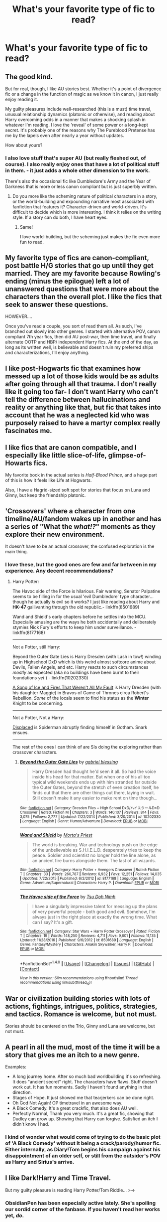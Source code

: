 #+TITLE: What's your favorite type of fic to read?

* What's your favorite type of fic to read?
:PROPERTIES:
:Author: Flye_Autumne
:Score: 11
:DateUnix: 1489510253.0
:DateShort: 2017-Mar-14
:FlairText: Discussion
:END:

** The good kind.

But for real, though, I like AU stories best. Whether it's a point of divergence fic or a change in the function of magic as we know it in canon, I just really enjoy reading it.

My guilty pleasures include well-researched (this is a must) time travel, unusual relationship dynamics (platonic or otherwise), and reading about Harry overcoming odds in a manner that makes a shocking splash in whatever I'm reading. I love the 'reveal' of some power or a long-kept secret. It's probably one of the reasons why The Pureblood Pretense has me by the lapels even after nearly a year without updates.

How about yours?
:PROPERTIES:
:Score: 22
:DateUnix: 1489511160.0
:DateShort: 2017-Mar-14
:END:

*** I also love stuff that's super AU (but really fleshed out, of course). I also really enjoy ones that have a lot of political stuff in them. - it just adds a whole other dimension to the work.

There's also the occasional fic like Dumbledore's Army and the Year of Darkness that is more or less canon compliant but is just superbly written.
:PROPERTIES:
:Author: Flye_Autumne
:Score: 6
:DateUnix: 1489512536.0
:DateShort: 2017-Mar-14
:END:

**** Do you more like the scheming nature of political characters in a story, or the world-building and expounding narrative most associated with fanfiction that features it? Character-driven and world-driven. It's difficult to decide which is more interesting. I think it relies on the writing style. If a story can do both, I have heart eyes.
:PROPERTIES:
:Score: 1
:DateUnix: 1489525334.0
:DateShort: 2017-Mar-15
:END:

***** Same!

I love world-building, but the scheming just makes the fic even more fun to read.
:PROPERTIES:
:Author: Flye_Autumne
:Score: 2
:DateUnix: 1489525819.0
:DateShort: 2017-Mar-15
:END:


** My favorite type of fics are canon-compliant, post battle H/G stories that go up until they get married. They are my favorite because Rowling's ending (minus the epilogue) left a lot of unanswered questions that were more about the characters than the overall plot. I like the fics that seek to answer these questions.

HOWEVER....

Once you've read a couple, you sort of read them all. As such, I've branched out slowly into other genres. I started with alternative POV, canon compliant 7th year fics, then did AU post-war, then time travel, and finally alternate OOTP and HBP/ independent Harry fics. At the end of the day, as long as its written well, is believable and doesn't ruin my preferred ships and characterizations, I'll enjoy anything.
:PROPERTIES:
:Author: goodlife23
:Score: 8
:DateUnix: 1489513854.0
:DateShort: 2017-Mar-14
:END:


** I like post-Hogwarts fic that examines how messed up a lot of those kids would be as adults after going through all that trauma. I don't really like it going too far- I don't want Harry who can't tell the difference between hallucinations and reality or anything like that, but fic that takes into account that he was a neglected kid who was purposely raised to have a martyr complex really fascinates me.
:PROPERTIES:
:Author: rocksinmybed
:Score: 9
:DateUnix: 1489530750.0
:DateShort: 2017-Mar-15
:END:


** I like fics that are canon compatible, and I especially like little slice-of-life, glimpse-of-Howarts fics.

My favorite book in the actual series is /Half-Blood Prince,/ and a huge part of this is how it feels like Life at Hogwarts.

Also, I have a Hagrid-sized soft spot for stories that focus on Luna and Ginny, but keep the friendship platonic.
:PROPERTIES:
:Author: CryptidGrimnoir
:Score: 7
:DateUnix: 1489514018.0
:DateShort: 2017-Mar-14
:END:


** 'Crossovers' where a character from one timeline/AU/fandom wakes up in another and has a series of "What the /what!?/" moments as they explore their new environment.

It doesn't have to be an actual crossover, the confused exploration is the main thing.
:PROPERTIES:
:Author: Ruljinn
:Score: 5
:DateUnix: 1489512714.0
:DateShort: 2017-Mar-14
:END:

*** I love these, but the good ones are few and far between in my experience. Any decent recommendations?
:PROPERTIES:
:Score: 2
:DateUnix: 1489522965.0
:DateShort: 2017-Mar-14
:END:

**** Harry Potter:

The Havoc side of the Force is hilarious. Fair warning, Senator Palpatine seems to be filling in for the usual 'evil Dumbledore' type character... though he actually /is/ evil so it works? I just like reading about Harry and *HK-47* gallivanting through the old republic.- linkffn(8501689)

Wand and Shield's early chapters before he settles into the MCU. Especially amusing are the ways he both accidentally and deliberately stymies Nick Fury's efforts to keep him under surveillance. - linkffn(8177168)

--------------

Not a Potter, still Harry:

Beyond the Outer Gate Lies is Harry Dresden (with Lash in tow!) winding up in Highschool DxD which is this weird almost softcore anime about Devils, Fallen Angels, and etc. Harry reacts to such circumstances /mostly/ as expected (aka no buildings have been burnt to their foundations /yet/ ) - linkffn(10202330)

[[https://forums.spacebattles.com/threads/a-song-of-ice-and-fires-that-werent-all-my-fault-asoiaf-dresden-files.336499/][A Song of Ice and Fires That Weren't All My Fault]] is Harry Dresden (with his daughter Maggie) in Bravos of Game of Thrones circa Robert's Rebellion. /Some/ of the locals seem to find his status as the *Winter* Knight to be concerning.

--------------

Not a Potter, Not a Harry:

[[https://forums.spacebattles.com/threads/displaced-spider-man-dc-crossover.410660/][Displaced]] is Spiderman abruptly finding himself in Gotham. Snark ensues.

--------------

The rest of the ones I can think of are SIs doing the exploring rather than crossover characters.
:PROPERTIES:
:Author: Ruljinn
:Score: 1
:DateUnix: 1489586905.0
:DateShort: 2017-Mar-15
:END:

***** [[http://www.fanfiction.net/s/10202330/1/][*/Beyond the Outer Gate Lies/*]] by [[https://www.fanfiction.net/u/1263379/gabriel-blessing][/gabriel blessing/]]

#+begin_quote
  Harry Dresden had thought he'd seen it all. So had the voice inside his head for that matter. But when one of his all too typical wild weekends ends up with him stranded far outside the Outer Gates, beyond the stretch of even creation itself, he finds out that there are other things out there, laying in wait. Still doesn't make it any easier to make rent on time though...
#+end_quote

^{/Site/: [[http://www.fanfiction.net/][fanfiction.net]] *|* /Category/: Dresden Files + High School DxD/ハイスクールD×D Crossover *|* /Rated/: Fiction M *|* /Chapters/: 3 *|* /Words/: 140,107 *|* /Reviews/: 814 *|* /Favs/: 3,075 *|* /Follows/: 2,777 *|* /Updated/: 7/22/2014 *|* /Published/: 3/20/2014 *|* /id/: 10202330 *|* /Language/: English *|* /Genre/: Humor/Adventure *|* /Download/: [[http://www.ff2ebook.com/old/ffn-bot/index.php?id=10202330&source=ff&filetype=epub][EPUB]] or [[http://www.ff2ebook.com/old/ffn-bot/index.php?id=10202330&source=ff&filetype=mobi][MOBI]]}

--------------

[[http://www.fanfiction.net/s/8177168/1/][*/Wand and Shield/*]] by [[https://www.fanfiction.net/u/2690239/Morta-s-Priest][/Morta's Priest/]]

#+begin_quote
  The world is breaking. War and technology push on the edge of the unbelievable as S.H.I.E.L.D. desperately tries to keep the peace. Soldier and scientist no longer hold the line alone, as an ancient fire burns alongside them. The last of all wizards.
#+end_quote

^{/Site/: [[http://www.fanfiction.net/][fanfiction.net]] *|* /Category/: Harry Potter + Avengers Crossover *|* /Rated/: Fiction T *|* /Chapters/: 33 *|* /Words/: 260,787 *|* /Reviews/: 6,932 *|* /Favs/: 12,251 *|* /Follows/: 14,035 *|* /Updated/: 7/22/2015 *|* /Published/: 6/2/2012 *|* /id/: 8177168 *|* /Language/: English *|* /Genre/: Adventure/Supernatural *|* /Characters/: Harry P. *|* /Download/: [[http://www.ff2ebook.com/old/ffn-bot/index.php?id=8177168&source=ff&filetype=epub][EPUB]] or [[http://www.ff2ebook.com/old/ffn-bot/index.php?id=8177168&source=ff&filetype=mobi][MOBI]]}

--------------

[[http://www.fanfiction.net/s/8501689/1/][*/The Havoc side of the Force/*]] by [[https://www.fanfiction.net/u/3484707/Tsu-Doh-Nimh][/Tsu Doh Nimh/]]

#+begin_quote
  I have a singularly impressive talent for messing up the plans of very powerful people - both good and evil. Somehow, I'm always just in the right place at exactly the wrong time. What can I say? It's a gift.
#+end_quote

^{/Site/: [[http://www.fanfiction.net/][fanfiction.net]] *|* /Category/: Star Wars + Harry Potter Crossover *|* /Rated/: Fiction T *|* /Chapters/: 19 *|* /Words/: 148,250 *|* /Reviews/: 4,711 *|* /Favs/: 9,601 *|* /Follows/: 11,135 *|* /Updated/: 11/28/2016 *|* /Published/: 9/6/2012 *|* /id/: 8501689 *|* /Language/: English *|* /Genre/: Fantasy/Mystery *|* /Characters/: Anakin Skywalker, Harry P. *|* /Download/: [[http://www.ff2ebook.com/old/ffn-bot/index.php?id=8501689&source=ff&filetype=epub][EPUB]] or [[http://www.ff2ebook.com/old/ffn-bot/index.php?id=8501689&source=ff&filetype=mobi][MOBI]]}

--------------

*FanfictionBot*^{1.4.0} *|* [[[https://github.com/tusing/reddit-ffn-bot/wiki/Usage][Usage]]] | [[[https://github.com/tusing/reddit-ffn-bot/wiki/Changelog][Changelog]]] | [[[https://github.com/tusing/reddit-ffn-bot/issues/][Issues]]] | [[[https://github.com/tusing/reddit-ffn-bot/][GitHub]]] | [[[https://www.reddit.com/message/compose?to=tusing][Contact]]]

^{/New in this version: Slim recommendations using/ ffnbot!slim! /Thread recommendations using/ linksub(thread_id)!}
:PROPERTIES:
:Author: FanfictionBot
:Score: 1
:DateUnix: 1489586924.0
:DateShort: 2017-Mar-15
:END:


** War or civilization building stories with lots of actions, fightings, intrigues, politics, strategies, and tactics. Romance is welcome, but not must.

Stories should be centered on the Trio, Ginny and Luna are welcome, but not must.
:PROPERTIES:
:Author: InquisitorCOC
:Score: 5
:DateUnix: 1489513470.0
:DateShort: 2017-Mar-14
:END:


** A pearl in all the mud, most of the time it will be a story that gives me an itch to a new genre.

Examples:

- A long journey home. After so much bad worldbuilding it's so refreshing. It does "ancient secret" right. The characters have flaws. Stuff doesn't work out. It has fun moments. Sadly I haven't found anything in that direction.
- Stages of Hope. It just showed me that tearjerkers can be done right.
- Oh God Not Again! OP timetravel in an awesome way.
- A Black Comedy. It's a great crackfic, that also does AU well.
- Perfectly Normal, Thank you very much. It's a great fic, showing that Dudley can grow up. Showing that Harry can forgive. Satisfied an itch I didn't know I had.
:PROPERTIES:
:Author: fflai
:Score: 5
:DateUnix: 1489537670.0
:DateShort: 2017-Mar-15
:END:

*** I kind of wonder what would come of trying to do the basic plot of 'A Black Comedy' without it being a crack/parody/humor fic. Either internally, as Diary!Tom begins his campaign against his disappointment of an older self, or still from the outsider's POV as Harry and Sirius's arrive.
:PROPERTIES:
:Author: Ruljinn
:Score: 2
:DateUnix: 1489587108.0
:DateShort: 2017-Mar-15
:END:


** I like Dark!Harry and Time Travel.

But my guilty pleasure is reading Harry Potter/Tom Riddle... >->
:PROPERTIES:
:Author: AnoraMakani
:Score: 6
:DateUnix: 1489513181.0
:DateShort: 2017-Mar-14
:END:

*** ObsidianPen has been especially active lately. She's spoiling our sordid corner of the fanbase. If you haven't read her works yet, /do/.
:PROPERTIES:
:Score: 3
:DateUnix: 1489525619.0
:DateShort: 2017-Mar-15
:END:

**** I just read Mine (which broke my heart and made feel a deep pit in my stomach) and Hauntingly, when I should be sleeping to wake up in 3 hours.
:PROPERTIES:
:Author: dreikorg
:Score: 3
:DateUnix: 1489549679.0
:DateShort: 2017-Mar-15
:END:

***** Was it your 1st read-through or your 127th?
:PROPERTIES:
:Score: 1
:DateUnix: 1489603365.0
:DateShort: 2017-Mar-15
:END:

****** My first! I didn't know about this author and I'm a sucker for Tomarry. Why do you ask?
:PROPERTIES:
:Author: dreikorg
:Score: 1
:DateUnix: 1489611817.0
:DateShort: 2017-Mar-16
:END:

******* Because I didn't cry on my first time reading it. I think I did my second or third. The more times you go through it, the more small things you notice. It's the little stuff that counts.
:PROPERTIES:
:Score: 1
:DateUnix: 1489629011.0
:DateShort: 2017-Mar-16
:END:

******** They're quite the complex fics, I must say. I've got to admit that while I speed read the last chapters (I was tired but couldn't put it down), I don't think I could stomach another go so soon (the end of 'Mine' seriously killed me ugh). Maybe in a couple of weeks.
:PROPERTIES:
:Author: dreikorg
:Score: 1
:DateUnix: 1489640454.0
:DateShort: 2017-Mar-16
:END:


** My favorite type of a fic, no matter which fandom, are "For Want of A Nail" AU fics. I love watching how a single small change can ripple outward into big life changing events.

Like, I dunno, Harry didn't make enough breakfast for the dursleys the first day of hogwarts or something, making him late and missing the weasleys at the station. How would that affect everything?
:PROPERTIES:
:Author: ZephyrLegend
:Score: 3
:DateUnix: 1489512848.0
:DateShort: 2017-Mar-14
:END:

*** If harry's too late to see the weasleys, he's too late to make the train.
:PROPERTIES:
:Author: viol8er
:Score: 3
:DateUnix: 1489515201.0
:DateShort: 2017-Mar-14
:END:

**** Vernon take time off from work to drive Harry around? pff. Drop him off at 6 am so he's out of their lives soonest. So Harry has to sit around for five hours and meets all the Hufflepuffs who politely show up early.

Vernon drive Harry around at all? pff. Make him take a train from Surrey. So Harry meets an older muggleborn also taking the train.

Vernon give Harry money for a train? pff. Make him hitchhike (with a trunk and an owl). So Harry gets picked up by a human trafficker and has a /really/ bad first day.
:PROPERTIES:
:Author: munin295
:Score: 6
:DateUnix: 1489518505.0
:DateShort: 2017-Mar-14
:END:

***** He was taking dudley in for a tail snip but dropping him off while it's still dark is amusing
:PROPERTIES:
:Author: viol8er
:Score: 1
:DateUnix: 1489520530.0
:DateShort: 2017-Mar-14
:END:


** AU, deep world building. Not just a book 3-7 departure, but full out reimagination from the jump. I'm good with time travel or dimension hopping, so long as it departs from stages of canon (although I have a weakness for WBWL Harry).
:PROPERTIES:
:Author: mikkelibob
:Score: 3
:DateUnix: 1489539640.0
:DateShort: 2017-Mar-15
:END:


** I'm one of the rare ones around here it seems, don't really enjoy AU, Time Travel or anything that's too divergent from canon. I know a lot of people consider that boring but I just cant get into Fics that are not in canon. I only really read Fan Fiction to get more of the Harry Potter world.

I know there are excellent fics out there that are AU/Time Travel/Canon Divergent that would rival the main series in quality and its amazing they exist but they just arn't my thing.

Of course being that picky makes finding Fics I like fairly difficult. I really wish canon complaint was a search term on some of the sites would make my life so much easier.
:PROPERTIES:
:Author: Fernir_
:Score: 5
:DateUnix: 1489511845.0
:DateShort: 2017-Mar-14
:END:

*** While I enjoy AU fics, I'm sort of with you that my preference is canon-compliant fics that continue the story or fill in missing moments. I think Rowling did a great job of telling a story and creating a world that allowed for a multitude of very interesting side stories. HP fanfiction's primary role, in my purely personal opinion, is to flesh out those stories.
:PROPERTIES:
:Author: goodlife23
:Score: 4
:DateUnix: 1489513563.0
:DateShort: 2017-Mar-14
:END:


*** The problem with this is the fact that there are a lot of plotholes that imply a world a lot different from what the canon conclusions are.

For example Dumbledore placing the stone in a castle full of children with traps easily overcome by first years and a Cerberus behind a door anyone could open does not make him a good guy. Or no adult ever doing their job. Arthur is utterly incompetent (like apparently most of the ministry), the teachers ignore racism and bullying and let's not forget about Snape and his hate towards the Potters. And Dumbledore knowing about Harry's dark ten years make him a sick criminal and not some figure to look up to.

Malfoy is spurring genocidal propaganda since he was twelve, Ron is treating Hermione like shit and in the end, they both end up portrayed at least neutrally. Everyone conveniently forgets that one is a deserter while the other was a follower of magical Hitler for two years while sympathizing for at least eight.

Rowling's ideas about relationships are seriously wrong. We have the casual mention of rape drugs (Molly), obsessive behavior that gets you your partner in the end (James and Ginny), Snape and his obsession for Lily and Ron's constant abuse of Hermione. Molly and Ginny constantly berating Fleur springs to my mind as well. Probably the only healthy relationship displayed is Cedric/Cho and that was a background pairing.

I really love the world Rowling created, but for me, it's just the framework, not the finished thing.
:PROPERTIES:
:Author: Hellstrike
:Score: 7
:DateUnix: 1489518228.0
:DateShort: 2017-Mar-14
:END:


** Action comedies with plenty of fights, crude humor, and a powerful Harry who's a bit of a jerk.
:PROPERTIES:
:Author: deirox
:Score: 2
:DateUnix: 1489511942.0
:DateShort: 2017-Mar-14
:END:


** The first thing that jumps to mind are fics where Harry isnt a meak little boy blindly following Dumbledore or others.

I also prefer fics that are not afraid to offend or at least be realistic. An example of this is authors who write romance or violence into a story, but tap dance around things like "violence, murder, kissing and sex", afraid to offend readers or end up with Mature or Explicit ratings. In the real world teenagers in a school environment do PLENTY of dating with all that it entails, and dancing around it is just silly. And for gods sake, there is plenty of violence in the original books (kissing and implied sex to for that matter).

And fics that have unique and interesting ways of introducing Harry Potter (outside the old standby of Privet drive abusive home), are always interesting as well.

My guilty pleasure fics would be harem ones (Or at least female groupie or follower ones - and Harry doesnt have to be male) or superpowered Harry ones. These interests are likely my guy side leaking. Sorry ;)
:PROPERTIES:
:Author: Noexit007
:Score: 2
:DateUnix: 1489537798.0
:DateShort: 2017-Mar-15
:END:

*** u/Averant:
#+begin_quote
  In the real world teenagers in a school environment do PLENTY of dating with all that it entails, and dancing around it is just silly.
#+end_quote

My only problem is that I was the boring loner and thus had zero inclusion in that kind of thing. And thus no idea how any of it went.
:PROPERTIES:
:Author: Averant
:Score: 3
:DateUnix: 1489544806.0
:DateShort: 2017-Mar-15
:END:


** I love seeing Harry get a good childhood. Like, he was adopted by someone other than the Dursleys who treated him well. It's also really cool to see how the dynamics can change between characters in AU stories.
:PROPERTIES:
:Author: Donteventrytomakeme
:Score: 2
:DateUnix: 1489538022.0
:DateShort: 2017-Mar-15
:END:


** I like stories where Harry is lost and has to survive with his wits and his magic. It can be fun to explore what HP magic is capable of when its tested. Likewise its interesting to see who Harry becomes when he is taken out of the context of the wizarding world and put into the unknown.

I read a lot of crossovers but I wish there where more stories like Harry Potter and the Forests of Valbonë aswell
:PROPERTIES:
:Author: Thsle
:Score: 1
:DateUnix: 1489545398.0
:DateShort: 2017-Mar-15
:END:


** Any fix that combines an analytical Harry (doesn't have to be OP) and throws a twist into canon that changes the story enough that it's not like riding the canon railway. I'm a sucker shades of grey types of stories where harry interacts with the other side a little more or even if he's just more open to magic. I'm a big supporter of "it's the intent that matters, not the spell".

Obviously dimensional travel and time travel fics cater to this a little more but harry/daphne stories are obviously interesting as well. I'm reading The Endless 7's new story now as well with a female voldemort and it'd just amazing and I highly recommend it.
:PROPERTIES:
:Score: 1
:DateUnix: 1489547555.0
:DateShort: 2017-Mar-15
:END:


** Fics where Harry doesn't befirend Hermione. It really irritate me that in most AU, Hermione is Harry'd friend. Besides she is the most annoying character in the book and the worst kind of friend.
:PROPERTIES:
:Author: Quoba
:Score: -4
:DateUnix: 1489514771.0
:DateShort: 2017-Mar-14
:END:

*** Hermione is one of my favorites in the books! :(
:PROPERTIES:
:Author: Flye_Autumne
:Score: 6
:DateUnix: 1489525348.0
:DateShort: 2017-Mar-15
:END:


*** Ron is worse. He deserted them in the middle of the war and was jealous that his best mate was the target of a murder plot.

And while Hermione can be annoying in the books it is her nagging that makes them study at all. Without her they would have had a lot worse marks and therefore a lot less options in the future.
:PROPERTIES:
:Author: Hellstrike
:Score: -1
:DateUnix: 1489518166.0
:DateShort: 2017-Mar-14
:END:

**** There is a lot of manner to make someone study. Bossing someone around while raping their privacy isn't one. And Hermione doesn't care about Harry having good grades, she only want to appear clever. Like in the sixth book when she was jealous of Harry for having better grades.
:PROPERTIES:
:Author: Quoba
:Score: 0
:DateUnix: 1489612984.0
:DateShort: 2017-Mar-16
:END:

